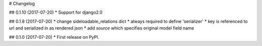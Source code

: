 # Changelog

## 0.1.10 (2017-07-20)
* Support for django2.0


## 0.1.8 (2017-07-20)
* change sideloadable_relations dict
* always required to define 'serializer'
* key is referenced to url and serialized in as rendered json
* add `source` which specifies original model field name


## 0.1.0 (2017-07-20)
* First release on PyPI.
